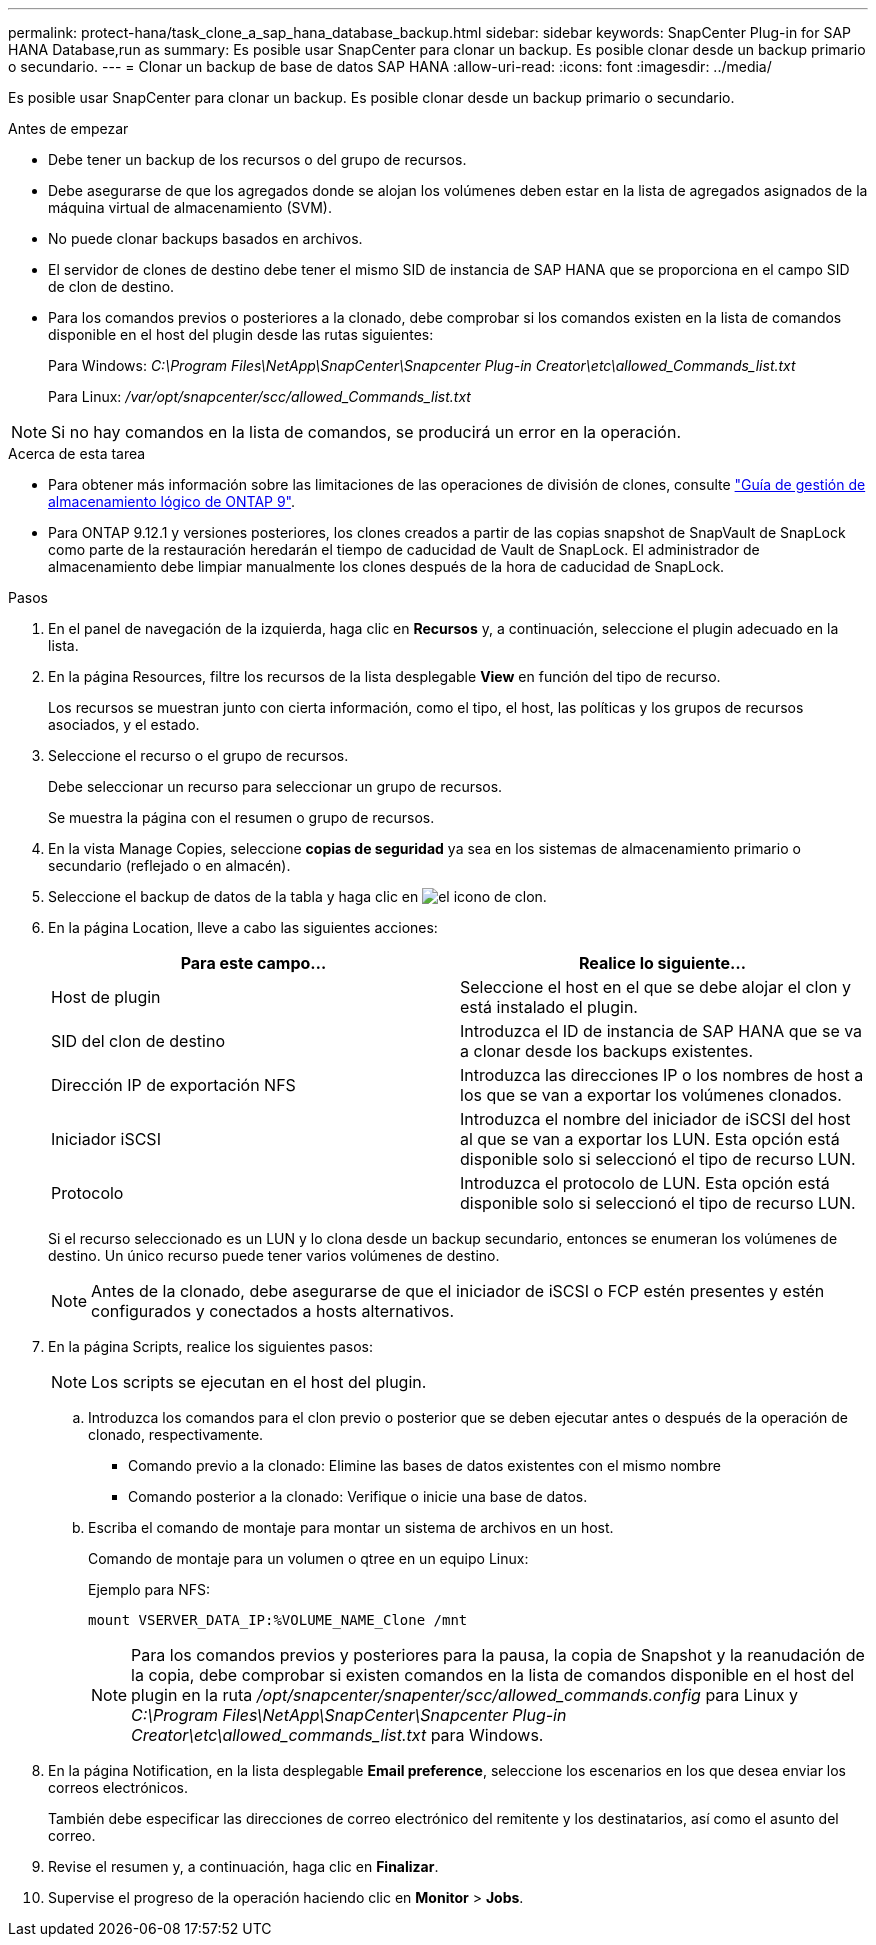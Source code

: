 ---
permalink: protect-hana/task_clone_a_sap_hana_database_backup.html 
sidebar: sidebar 
keywords: SnapCenter Plug-in for SAP HANA Database,run as 
summary: Es posible usar SnapCenter para clonar un backup. Es posible clonar desde un backup primario o secundario. 
---
= Clonar un backup de base de datos SAP HANA
:allow-uri-read: 
:icons: font
:imagesdir: ../media/


[role="lead"]
Es posible usar SnapCenter para clonar un backup. Es posible clonar desde un backup primario o secundario.

.Antes de empezar
* Debe tener un backup de los recursos o del grupo de recursos.
* Debe asegurarse de que los agregados donde se alojan los volúmenes deben estar en la lista de agregados asignados de la máquina virtual de almacenamiento (SVM).
* No puede clonar backups basados en archivos.
* El servidor de clones de destino debe tener el mismo SID de instancia de SAP HANA que se proporciona en el campo SID de clon de destino.
* Para los comandos previos o posteriores a la clonado, debe comprobar si los comandos existen en la lista de comandos disponible en el host del plugin desde las rutas siguientes:
+
Para Windows: _C:\Program Files\NetApp\SnapCenter\Snapcenter Plug-in Creator\etc\allowed_Commands_list.txt_

+
Para Linux: _/var/opt/snapcenter/scc/allowed_Commands_list.txt_




NOTE: Si no hay comandos en la lista de comandos, se producirá un error en la operación.

.Acerca de esta tarea
* Para obtener más información sobre las limitaciones de las operaciones de división de clones, consulte http://docs.netapp.com/ontap-9/topic/com.netapp.doc.dot-cm-vsmg/home.html["Guía de gestión de almacenamiento lógico de ONTAP 9"^].
* Para ONTAP 9.12.1 y versiones posteriores, los clones creados a partir de las copias snapshot de SnapVault de SnapLock como parte de la restauración heredarán el tiempo de caducidad de Vault de SnapLock. El administrador de almacenamiento debe limpiar manualmente los clones después de la hora de caducidad de SnapLock.


.Pasos
. En el panel de navegación de la izquierda, haga clic en *Recursos* y, a continuación, seleccione el plugin adecuado en la lista.
. En la página Resources, filtre los recursos de la lista desplegable *View* en función del tipo de recurso.
+
Los recursos se muestran junto con cierta información, como el tipo, el host, las políticas y los grupos de recursos asociados, y el estado.

. Seleccione el recurso o el grupo de recursos.
+
Debe seleccionar un recurso para seleccionar un grupo de recursos.

+
Se muestra la página con el resumen o grupo de recursos.

. En la vista Manage Copies, seleccione *copias de seguridad* ya sea en los sistemas de almacenamiento primario o secundario (reflejado o en almacén).
. Seleccione el backup de datos de la tabla y haga clic en image:../media/clone_icon.gif["el icono de clon"].
. En la página Location, lleve a cabo las siguientes acciones:
+
|===
| Para este campo... | Realice lo siguiente... 


 a| 
Host de plugin
 a| 
Seleccione el host en el que se debe alojar el clon y está instalado el plugin.



 a| 
SID del clon de destino
 a| 
Introduzca el ID de instancia de SAP HANA que se va a clonar desde los backups existentes.



 a| 
Dirección IP de exportación NFS
 a| 
Introduzca las direcciones IP o los nombres de host a los que se van a exportar los volúmenes clonados.



 a| 
Iniciador iSCSI
 a| 
Introduzca el nombre del iniciador de iSCSI del host al que se van a exportar los LUN. Esta opción está disponible solo si seleccionó el tipo de recurso LUN.



 a| 
Protocolo
 a| 
Introduzca el protocolo de LUN. Esta opción está disponible solo si seleccionó el tipo de recurso LUN.

|===
+
Si el recurso seleccionado es un LUN y lo clona desde un backup secundario, entonces se enumeran los volúmenes de destino. Un único recurso puede tener varios volúmenes de destino.

+

NOTE: Antes de la clonado, debe asegurarse de que el iniciador de iSCSI o FCP estén presentes y estén configurados y conectados a hosts alternativos.

. En la página Scripts, realice los siguientes pasos:
+

NOTE: Los scripts se ejecutan en el host del plugin.

+
.. Introduzca los comandos para el clon previo o posterior que se deben ejecutar antes o después de la operación de clonado, respectivamente.
+
*** Comando previo a la clonado: Elimine las bases de datos existentes con el mismo nombre
*** Comando posterior a la clonado: Verifique o inicie una base de datos.


.. Escriba el comando de montaje para montar un sistema de archivos en un host.
+
Comando de montaje para un volumen o qtree en un equipo Linux:

+
Ejemplo para NFS:

+
 mount VSERVER_DATA_IP:%VOLUME_NAME_Clone /mnt
+

NOTE: Para los comandos previos y posteriores para la pausa, la copia de Snapshot y la reanudación de la copia, debe comprobar si existen comandos en la lista de comandos disponible en el host del plugin en la ruta _/opt/snapcenter/snapenter/scc/allowed_commands.config_ para Linux y _C:\Program Files\NetApp\SnapCenter\Snapcenter Plug-in Creator\etc\allowed_commands_list.txt_ para Windows.



. En la página Notification, en la lista desplegable *Email preference*, seleccione los escenarios en los que desea enviar los correos electrónicos.
+
También debe especificar las direcciones de correo electrónico del remitente y los destinatarios, así como el asunto del correo.

. Revise el resumen y, a continuación, haga clic en *Finalizar*.
. Supervise el progreso de la operación haciendo clic en *Monitor* > *Jobs*.

